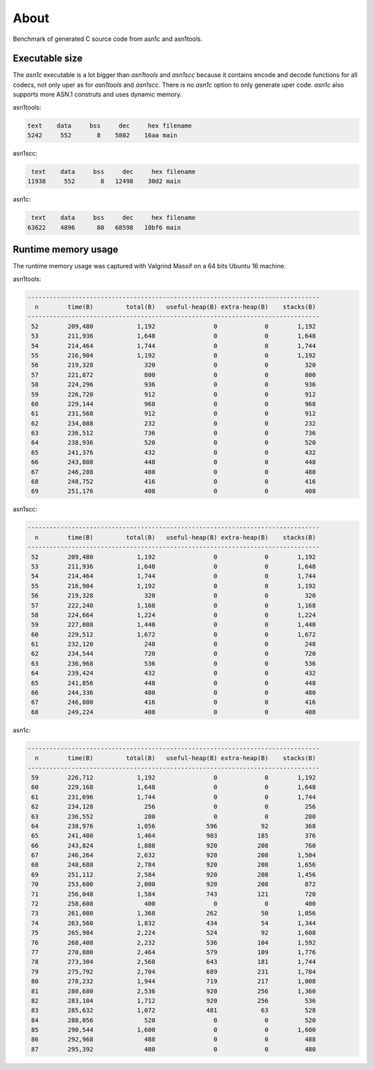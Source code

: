 About
=====

Benchmark of generated C source code from asn1c and asn1tools.

Executable size
---------------

The `asn1c` executable is a lot bigger than `asn1tools` and `asn1scc`
because it contains encode and decode functions for all codecs, not
only uper as for `asn1tools` and `asn1scc`. There is no `asn1c` option
to only generate uper code. `asn1c` also supports more ASN.1 construts
and uses dynamic memory.

asn1tools:

.. code-block::

   text    data     bss     dec     hex	filename
   5242     552       8    5802    16aa	main

asn1scc:

.. code-block::

   text    data     bss     dec     hex	filename
  11938     552       8   12498    30d2	main

asn1c:

.. code-block::

   text    data     bss     dec     hex	filename
  63622    4896      80   68598   10bf6	main

Runtime memory usage
--------------------

The runtime memory usage was captured with Valgrind Massif on a 64
bits Ubuntu 16 machine.

asn1tools:

.. code-block::

   --------------------------------------------------------------------------------
     n        time(B)         total(B)   useful-heap(B) extra-heap(B)    stacks(B)
   --------------------------------------------------------------------------------
    52        209,480            1,192                0             0        1,192
    53        211,936            1,648                0             0        1,648
    54        214,464            1,744                0             0        1,744
    55        216,904            1,192                0             0        1,192
    56        219,328              320                0             0          320
    57        221,872              800                0             0          800
    58        224,296              936                0             0          936
    59        226,720              912                0             0          912
    60        229,144              968                0             0          968
    61        231,568              912                0             0          912
    62        234,088              232                0             0          232
    63        236,512              736                0             0          736
    64        238,936              520                0             0          520
    65        241,376              432                0             0          432
    66        243,808              448                0             0          448
    67        246,288              480                0             0          480
    68        248,752              416                0             0          416
    69        251,176              408                0             0          408

asn1scc:

.. code-block::

   --------------------------------------------------------------------------------
     n        time(B)         total(B)   useful-heap(B) extra-heap(B)    stacks(B)
   --------------------------------------------------------------------------------
    52        209,480            1,192                0             0        1,192
    53        211,936            1,648                0             0        1,648
    54        214,464            1,744                0             0        1,744
    55        216,904            1,192                0             0        1,192
    56        219,328              320                0             0          320
    57        222,240            1,168                0             0        1,168
    58        224,664            1,224                0             0        1,224
    59        227,088            1,440                0             0        1,440
    60        229,512            1,672                0             0        1,672
    61        232,120              248                0             0          248
    62        234,544              720                0             0          720
    63        236,968              536                0             0          536
    64        239,424              432                0             0          432
    65        241,856              448                0             0          448
    66        244,336              480                0             0          480
    67        246,800              416                0             0          416
    68        249,224              408                0             0          408

asn1c:

.. code-block::

   --------------------------------------------------------------------------------
     n        time(B)         total(B)   useful-heap(B) extra-heap(B)    stacks(B)
   --------------------------------------------------------------------------------
    59        226,712            1,192                0             0        1,192
    60        229,168            1,648                0             0        1,648
    61        231,696            1,744                0             0        1,744
    62        234,128              256                0             0          256
    63        236,552              280                0             0          280
    64        238,976            1,056              596            92          368
    65        241,400            1,464              903           185          376
    66        243,824            1,888              920           208          760
    67        246,264            2,632              920           208        1,504
    68        248,688            2,784              920           208        1,656
    69        251,112            2,584              920           208        1,456
    70        253,600            2,000              920           208          872
    71        256,048            1,584              743           121          720
    72        258,608              400                0             0          400
    73        261,080            1,368              262            50        1,056
    74        263,560            1,832              434            54        1,344
    75        265,984            2,224              524            92        1,608
    76        268,408            2,232              536           104        1,592
    77        270,880            2,464              579           109        1,776
    78        273,304            2,568              643           181        1,744
    79        275,792            2,704              689           231        1,784
    80        278,232            1,944              719           217        1,008
    81        280,680            2,536              920           256        1,360
    82        283,104            1,712              920           256          536
    83        285,632            1,072              481            63          528
    84        288,056              520                0             0          520
    85        290,544            1,600                0             0        1,600
    86        292,968              488                0             0          488
    87        295,392              480                0             0          480
